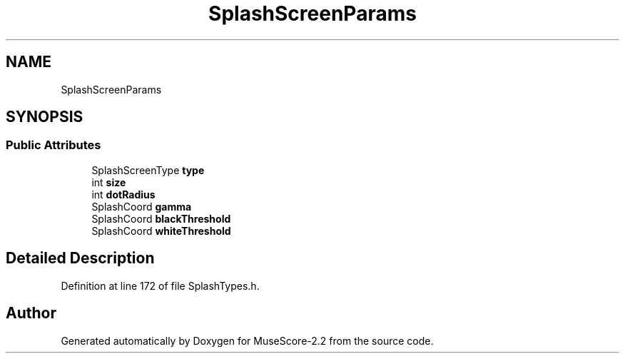 .TH "SplashScreenParams" 3 "Mon Jun 5 2017" "MuseScore-2.2" \" -*- nroff -*-
.ad l
.nh
.SH NAME
SplashScreenParams
.SH SYNOPSIS
.br
.PP
.SS "Public Attributes"

.in +1c
.ti -1c
.RI "SplashScreenType \fBtype\fP"
.br
.ti -1c
.RI "int \fBsize\fP"
.br
.ti -1c
.RI "int \fBdotRadius\fP"
.br
.ti -1c
.RI "SplashCoord \fBgamma\fP"
.br
.ti -1c
.RI "SplashCoord \fBblackThreshold\fP"
.br
.ti -1c
.RI "SplashCoord \fBwhiteThreshold\fP"
.br
.in -1c
.SH "Detailed Description"
.PP 
Definition at line 172 of file SplashTypes\&.h\&.

.SH "Author"
.PP 
Generated automatically by Doxygen for MuseScore-2\&.2 from the source code\&.
